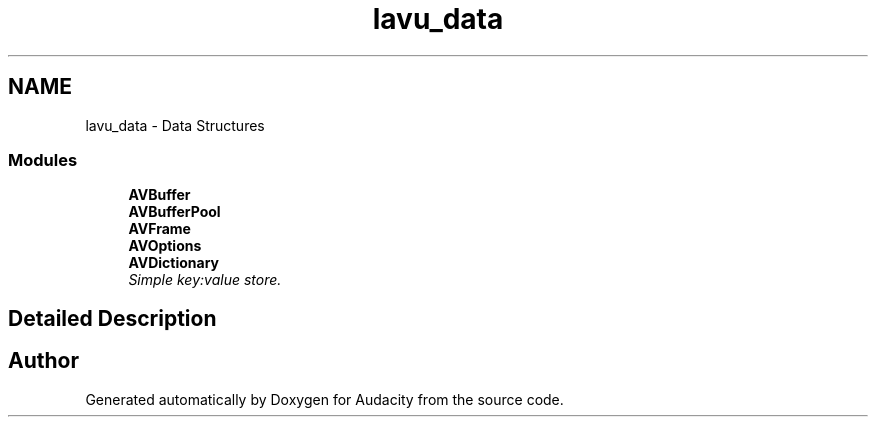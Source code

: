 .TH "lavu_data" 3 "Thu Apr 28 2016" "Audacity" \" -*- nroff -*-
.ad l
.nh
.SH NAME
lavu_data \- Data Structures
.SS "Modules"

.in +1c
.ti -1c
.RI "\fBAVBuffer\fP"
.br
.ti -1c
.RI "\fBAVBufferPool\fP"
.br
.ti -1c
.RI "\fBAVFrame\fP"
.br
.ti -1c
.RI "\fBAVOptions\fP"
.br
.ti -1c
.RI "\fBAVDictionary\fP"
.br
.RI "\fISimple key:value store\&. \fP"
.in -1c
.SH "Detailed Description"
.PP 

.SH "Author"
.PP 
Generated automatically by Doxygen for Audacity from the source code\&.
